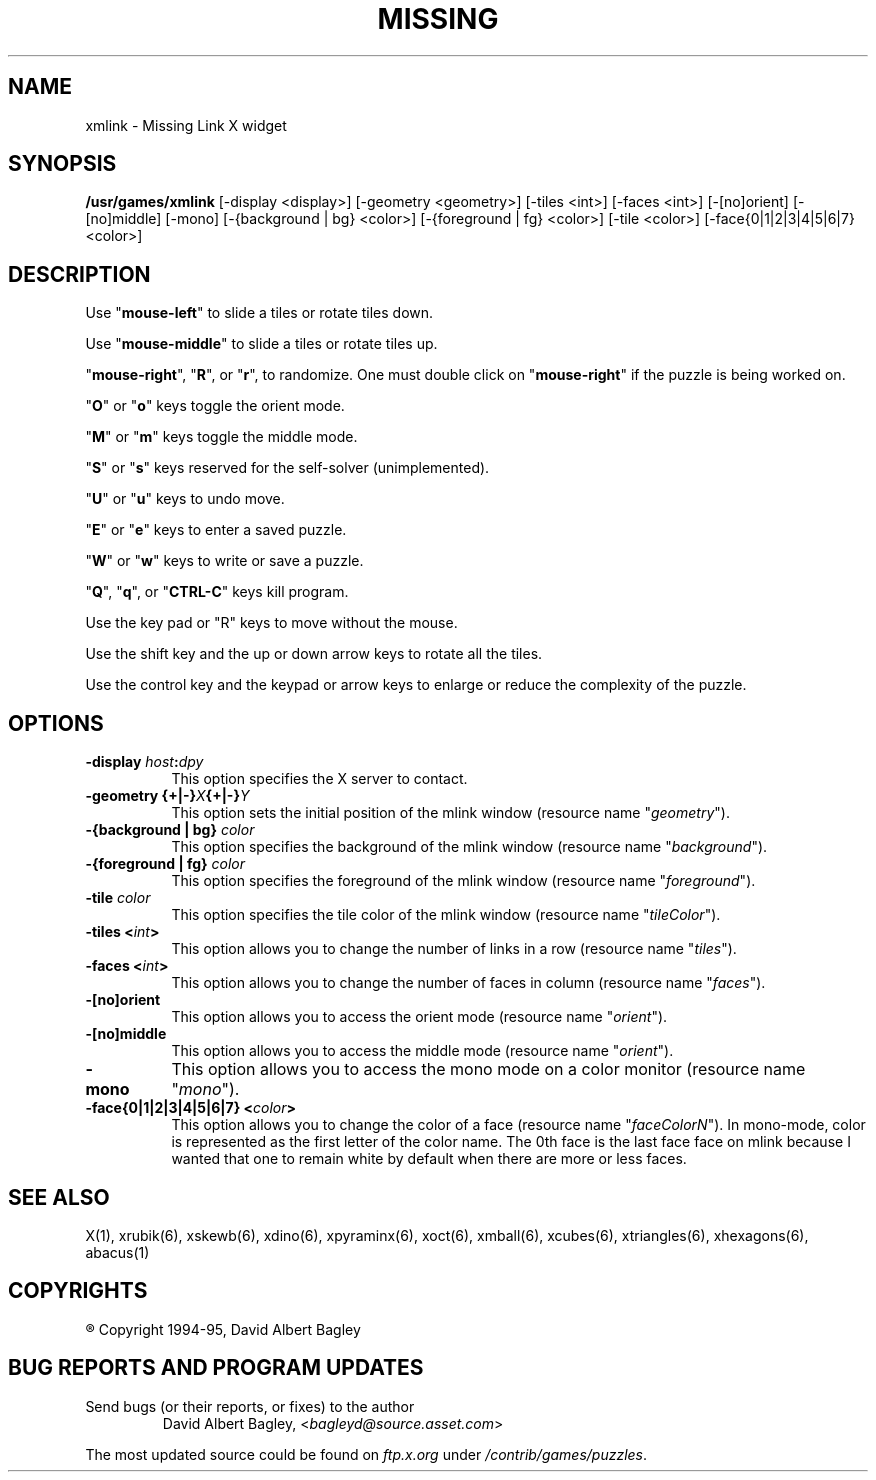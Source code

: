 .\" X-BASED MISSING LINK(tm)
.\"
.\" xmlink.man
.\"
.\" ##
.\"
.\" Copyright (c) 1994 - 95	David Albert Bagley
.\"
.\"                   All Rights Reserved
.\"
.\" Permission to use, copy, modify, and distribute this software and
.\" its documentation for any purpose and without fee is hereby granted,
.\" provided that the above copyright notice appear in all copies and
.\" that both that copyright notice and this permission notice appear in
.\" supporting documentation, and that the name of the author not be
.\" used in advertising or publicity pertaining to distribution of the
.\" software without specific, written prior permission.
.\"
.\" This program is distributed in the hope that it will be "playable",
.\" but WITHOUT ANY WARRANTY; without even the implied warranty of
.\" MERCHANTABILITY or FITNESS FOR A PARTICULAR PURPOSE.
.\"
.TH MISSING LINK 6 "16 May 1995" "V4.10"
.SH NAME
xmlink \- Missing Link X widget
.SH SYNOPSIS
.B /usr/games/xmlink
[-display <display>] [-geometry <geometry>] [-tiles <int>] [-faces <int>]
[-[no]orient] [-[no]middle] [-mono] [-{background | bg} <color>]
[-{foreground | fg} <color>] [-tile <color>]
[-face{0|1|2|3|4|5|6|7} <color>]
.SH DESCRIPTION
.LP
Use "\fBmouse-left\fP" to slide a tiles or rotate tiles down.
.LP
Use "\fBmouse-middle\fP" to slide a tiles or rotate tiles up.
.LP
"\fBmouse-right\fP", "\fBR\fP", or "\fBr\fP", to randomize.  One must double
click on "\fBmouse-right\fP" if the puzzle is being worked on.
.LP
"\fBO\fP" or "\fBo\fP" keys toggle the orient mode.
.LP
"\fBM\fP" or "\fBm\fP" keys toggle the middle mode.
.LP
"\fBS\fP" or "\fBs\fP" keys reserved for the self-solver (unimplemented).
.LP
"\fBU\fP" or "\fBu\fP" keys to undo move.
.LP
"\fBE\fP" or "\fBe\fP" keys to enter a saved puzzle.
.LP
"\fBW\fP" or "\fBw\fP" keys to write or save a puzzle.
.LP
"\fBQ\fP", "\fBq\fP", or "\fBCTRL-C\fP" keys kill program.
.LP
Use the key pad or "R" keys to move without the mouse.
.LP
Use the shift key and the up or down arrow keys to rotate all the tiles.
.LP
Use the control key and the keypad or arrow keys to enlarge or reduce the
complexity of the puzzle.
.SH OPTIONS
.TP 8
.B \-display \fIhost\fP:\fIdpy\fP
This option specifies the X server to contact.
.TP 8
.B \-geometry {+|\-}\fIX\fP{+|\-}\fIY\fP
This option sets the initial position of the mlink window (resource
name "\fIgeometry\fP").
.TP 8
.B \-{background | bg} \fIcolor\fP
This option specifies the background of the mlink window (resource name
"\fIbackground\fP").
.TP 8
.B \-{foreground | fg} \fIcolor\fP
This option specifies the foreground of the mlink window (resource name
"\fIforeground\fP").
.TP 8
.B \-tile \fIcolor\fP
This option specifies the tile color of the mlink window (resource name
"\fItileColor\fP").
.TP 8
.B \-tiles <\fIint\fP>
This option allows you to change the number of links in a row
(resource name "\fItiles\fP").
.TP 8
.B \-faces <\fIint\fP>
This option allows you to change the number of faces in column
(resource name "\fIfaces\fP").
.TP 8
.B \-[no]orient
This option allows you to access the orient mode (resource name
"\fIorient\fP").
.TP 8
.B \-[no]middle
This option allows you to access the middle mode (resource name
"\fIorient\fP").
.TP 8
.B \-mono
This option allows you to access the mono mode on a color monitor
(resource name "\fImono\fP").
.TP 8
.B \-face{0|1|2|3|4|5|6|7} <\fIcolor\fP>
This option allows you to change the color of a face (resource name
"\fIfaceColorN\fP"). In mono-mode, color is represented as the first letter
of the color name.  The 0th face is the last face face on mlink because I
wanted that one to remain white by default when there are more or less
faces.
.SH SEE ALSO
.LP
X(1), xrubik(6), xskewb(6), xdino(6), xpyraminx(6), xoct(6), xmball(6),
xcubes(6), xtriangles(6), xhexagons(6), abacus(1)
.SH COPYRIGHTS
.LP
\*R Copyright 1994-95, David Albert Bagley
.SH BUG REPORTS AND PROGRAM UPDATES
.LP
Send bugs (or their reports, or fixes) to the author
.RS
David Albert Bagley,	<\fIbagleyd@source.asset.com\fP>
.RE
.LP
The most updated source could be found on \fIftp.x.org\fP under
\fI/contrib/games/puzzles\fP.
